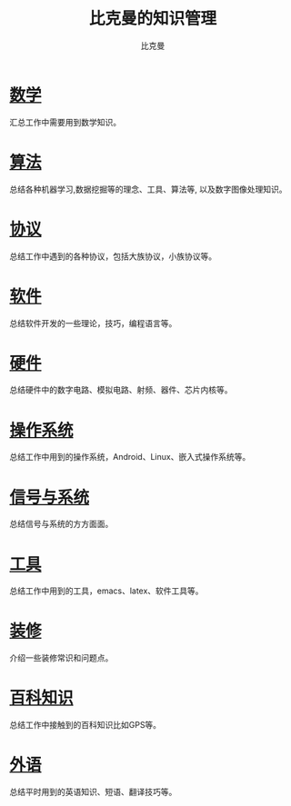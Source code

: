 #+title: 比克曼的知识管理
#+author: 比克曼
#+latex_class: org-latex-pdf
#+latex: \newpage

* [[./math.org][数学]]
汇总工作中需要用到数学知识。
* [[./algorithm.org][算法]]
总结各种机器学习,数据挖掘等的理念、工具、算法等, 以及数字图像处理知识。
* [[./protocol.org][协议]]
总结工作中遇到的各种协议，包括大族协议，小族协议等。
* [[./software.org][软件]]
总结软件开发的一些理论，技巧，编程语言等。
* [[./hardware.org][硬件]]
总结硬件中的数字电路、模拟电路、射频、器件、芯片内核等。
* [[./os.org][操作系统]]
总结工作中用到的操作系统，Android、Linux、嵌入式操作系统等。
* [[./signal.org][信号与系统]]
总结信号与系统的方方面面。
* [[./tool.org][工具]]
总结工作中用到的工具，emacs、latex、软件工具等。
* [[./decoration.org][装修]]
介绍一些装修常识和问题点。
* [[./encyclopedia.org][百科知识]]
总结工作中接触到的百科知识比如GPS等。
* [[./language.org][外语]]
总结平时用到的英语知识、短语、翻译技巧等。









